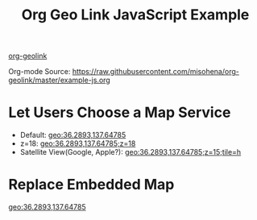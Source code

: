 #+TITLE: Org Geo Link JavaScript Example
#+OPTIONS: toc:nil timestamp:nil author:nil
#+HTML_HEAD: <link rel="stylesheet" href="https://unpkg.com/leaflet@1.7.1/dist/leaflet.css" integrity="sha512-xodZBNTC5n17Xt2atTPuE1HxjVMSvLVW9ocqUKLsCC5CXdbqCmblAshOMAS6/keqq/sMZMZ19scR4PsZChSR7A==" crossorigin=""/>
#+HTML_HEAD: <script src="https://unpkg.com/leaflet@1.7.1/dist/leaflet.js" integrity="sha512-XQoYMqMTK8LvdxXYG3nZ448hOEQiglfqkJs1NOQV44cWnUrBc8PkAOcXy20w0vlaXaVUearIOBhiXZ5V3ynxwA==" crossorigin=""></script>

#+begin_export html
<!-- Geo Link Common -->
<script>
const GeoLink = {
  mapServices: [
    {name: "Open Street Map", url: "https://www.openstreetmap.org/#map={{{z}}}/{{{1}}}/{{{2}}}"},
    {name: "Apple Maps", url: "http://maps.apple.com/?ll={{{1}}},{{{2}}}&z={{{z}}}{{{tile:&t=%s}}}"},
    {name: "Google Maps", url: "https://www.google.com/maps?ll={{{1}}},{{{2}}}&z={{{z}}}{{{tile:&t=%s}}}"},
    {name: "地理院地図", url: "https://maps.gsi.go.jp/#{{{z}}}/{{{1}}}/{{{2}}}/"},
  ],
  parsePath: function(str){
    const params = str.split(";");
    const coords = params.shift().split(",");
    return new Map(
      [["z", "15"]].concat(
      coords.map((coord, index)=>[(index+1).toString(), coord]).concat(
      params.map((param)=>{
        const pos = param.indexOf("=");
        return [param.substr(0, pos), param.substr(pos+1)]}))));
  },
  expandTemplate: function(template, params){
    return template.replace(
      /{{{([^}:]+)(:([^}]+))?}}}/g,
      (match, p1, p2, p3)=>
        params.has(p1) ? p3 ? p3.replace("%s", params.get(p1))
                            : params.get(p1)
                       : "");
  }
};
</script>
#+end_export

[[https://github.com/misohena/org-geolink][org-geolink]]

Org-mode Source: [[https://raw.githubusercontent.com/misohena/org-geolink/master/example-js.org]]

* Let Users Choose a Map Service
:PROPERTIES:
:CUSTOM_ID: choose-map-service
:END:

- Default: [[geo:36.2893,137.64785]]
- z=18: [[geo:36.2893,137.64785;z=18]]
- Satellite View(Google, Apple?): [[geo:36.2893,137.64785;z=15;tile=h]]

#+begin_export html
<script>
  document.querySelectorAll("div#text-choose-map-service a[data-geolink]").forEach((geolink)=>{
    const params = GeoLink.parsePath(geolink.dataset.geolink);
    function createMenu(x, y){
      const menu = document.createElement("div");
      menu.style = "position: fixed;" +
        "left:" + x + "px;" +
        "top:" + y + "px;" +
        "background-color:white; border:1px solid #888; padding:0.5em;";
      GeoLink.mapServices.forEach((ms)=>{
        const url = GeoLink.expandTemplate(ms.url, params);
        const a = document.createElement("a");
        a.innerText = ms.name;
        a.href = GeoLink.expandTemplate(ms.url, params);
        a.target = "_blank";
        a.rel = "noopener";
        a.style = "display: block;"
        a.onclick = closeMenu;
        menu.appendChild(a);
        window.addEventListener("click", onWindowClick, true);
      });
      document.body.appendChild(menu);

      function onWindowClick(clickEvent){
        if(clickEvent.target.parentNode !== menu){
          clickEvent.preventDefault();
          clickEvent.stopPropagation();
          closeMenu();
        }
      }
      function closeMenu(){
        document.body.removeChild(menu);
        window.removeEventListener("click", onWindowClick, true);
      }
    }
    geolink.addEventListener("click", (clickEvent)=>{
      createMenu(clickEvent.clientX, clickEvent.clientY);
      clickEvent.preventDefault();
    });
  });
</script>
#+end_export

* Replace Embedded Map
:PROPERTIES:
:CUSTOM_ID: replace-embedded-map
:END:

[[geo:36.2893,137.64785]]

#+begin_export html
<script>
  document.querySelectorAll("div#text-replace-embedded-map a[data-geolink]").forEach((geolink)=>{
    const params = GeoLink.parsePath(geolink.dataset.geolink);
    const mapDiv = document.createElement("div");
    mapDiv.style = "width:240px; height:240px; z-index:-1;";
    geolink.parentNode.insertBefore(mapDiv, geolink);
    geolink.parentNode.removeChild(geolink);
    const map = L.map(mapDiv).setView(
      [parseFloat(params.get("1")), parseFloat(params.get("2"))],
      parseFloat(params.get("z") || "15"));
    const tileLayer = L.tileLayer('https://{s}.tile.openstreetmap.org/{z}/{x}/{y}.png',{
      attribution: '© <a href="http://osm.org/copyright">OpenStreetMap</a> contributors, <a href="http://creativecommons.org/licenses/by-sa/2.0/">CC-BY-SA</a>',
      maxZoom: 19
    });
    tileLayer.addTo(map);
  });
</script>
#+end_export
